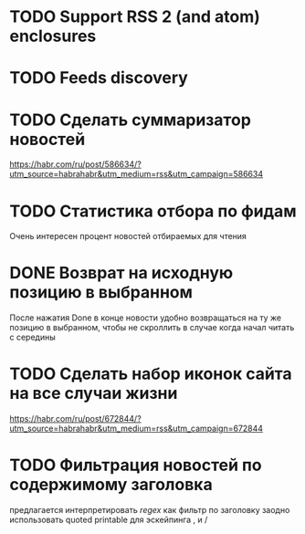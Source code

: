 * TODO Support RSS 2 (and atom) enclosures
* TODO Feeds discovery
* TODO Сделать суммаризатор новостей
  https://habr.com/ru/post/586634/?utm_source=habrahabr&utm_medium=rss&utm_campaign=586634
* TODO Статистика отбора по фидам
  Очень интересен процент новостей отбираемых для чтения
* DONE Возврат на исходную позицию в выбранном
  После нажатия Done в конце новости удобно возвращаться на ту же позицию в выбранном,
  чтобы не скроллить в случае когда начал читать с середины
* TODO Сделать набор иконок сайта на все случаи жизни
  https://habr.com/ru/post/672844/?utm_source=habrahabr&utm_medium=rss&utm_campaign=672844
* TODO Фильтрация новостей по содержимому заголовка
  предлагается интерпретировать /regex/ как фильтр по заголовку
  заодно использовать quoted printable для эскейпинга , и /
